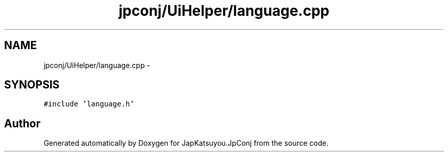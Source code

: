 .TH "jpconj/UiHelper/language.cpp" 3 "Tue Aug 29 2017" "Version 2.0.0" "JapKatsuyou.JpConj" \" -*- nroff -*-
.ad l
.nh
.SH NAME
jpconj/UiHelper/language.cpp \- 
.SH SYNOPSIS
.br
.PP
\fC#include 'language\&.h'\fP
.br

.SH "Author"
.PP 
Generated automatically by Doxygen for JapKatsuyou\&.JpConj from the source code\&.
